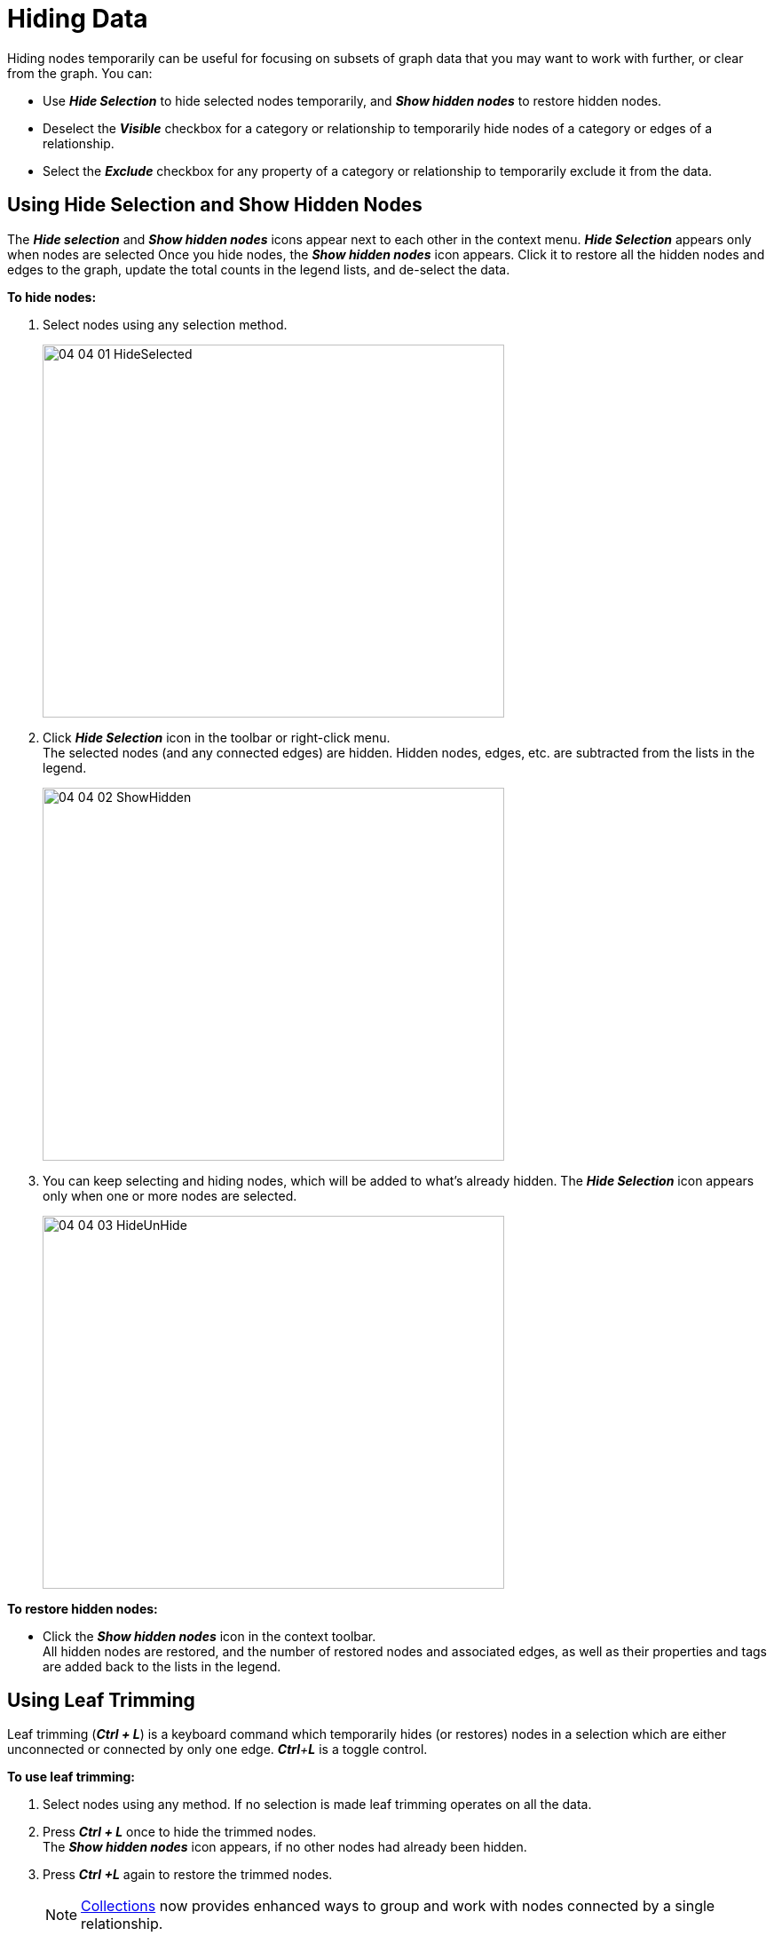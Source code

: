 = Hiding Data 

Hiding nodes temporarily can be useful for focusing on subsets of graph data that you may want to work with further, or clear from the graph. You can:

* Use *_Hide Selection_* to hide selected nodes temporarily, and *_Show hidden nodes_* to restore hidden nodes.
* Deselect the *_Visible_* checkbox for a category or relationship to temporarily hide nodes of a category or edges of a relationship.
* Select the *_Exclude_* checkbox for any property of a category or relationship to temporarily exclude it from the data.

== Using Hide Selection and Show Hidden Nodes

The *_Hide selection_* and *_Show hidden nodes_* icons appear next to each other in the context menu. *_Hide Selection_* appears only when nodes are selected Once you hide nodes, the *_Show hidden nodes_* icon appears. Click it to restore all the hidden nodes and edges to the graph, update the total counts in the legend lists, and de-select the data.

*To hide nodes:*

. Select nodes using any selection method.
+
image::/v2_17/04_04_01_HideSelected.png[,520,420,role=text-left]

. Click *_Hide Selection_* icon in the toolbar or right-click menu. +
The selected nodes (and any connected edges) are hidden. Hidden nodes, edges, etc. are subtracted from the lists in the legend.
+
image::/v2_17/04_04_02_ShowHidden.png[,520,420,role=text-left]

. You can keep selecting and hiding nodes, which will be added to what's already hidden. The *_Hide Selection_* icon appears only when one or more nodes are selected.
+
image::/v2_17/04_04_03_HideUnHide.png[,520,420,role=text-left]

*To restore hidden nodes:*

* Click the *_Show hidden nodes_* icon in the context toolbar. +
All hidden nodes are restored, and the number of restored nodes and associated edges, as well as their properties and tags are added back to the lists in the legend.

== Using Leaf Trimming

Leaf trimming (*_Ctrl + L_*) is a keyboard command which temporarily hides (or restores) nodes in a selection which are either unconnected or connected by only one edge. *_Ctrl*+*L_* is a toggle control.

*To use leaf trimming:*

. Select nodes using any method. If no selection is made leaf trimming operates on all the data.
. Press *_Ctrl + L_* once to hide the trimmed nodes.
 +
The *_Show hidden nodes_* icon appears, if no other nodes had already been hidden.
. Press *_Ctrl +L_* again to restore the trimmed nodes.
+

NOTE: xref:./collect-nodes.adoc[Collections] now provides enhanced ways to group and work with nodes connected by a single relationship.

== Hiding data by Category or Relationship

By default, nodes and edges in the graph are visible. You can hide all data for a category or relationship temporarily by clicking the *_Visible_* checkbox for an entity in the *_Category_* or *_Relationship_* tab of the *_Project_* panel.

* For a _category_, all its nodes as well as the connected edges disappear from the view, and both the category name and the name of its relationships disappear from the list in the legend.
* For a _relationship_, all its edges disappear from the graph space, and the relationship name disappears from the list in the legend. Nodes connected to the edges remain in the graph space.

*To hide data by Category or Relationship:*

. Open the *_Project_* panel and *_Category_* (or *_Relationship_*) tab.
. Click a category or relationship label to select it.
. Un-check the *_Visible_* checkbox.
+
image::/v2_17/04_04_04_HideCat1.png[,720,420,role=text-left]
+
The nodes (or edges) for the selected category or relationship disappear from the graph space. To display data for the entity again, simply click its *_Visible_* checkbox.
+
image::/v2_17/04_04_05_HideCat2.png[,720,420,role=text-left]

== Hiding or Excluding property data

You can:

* Hide any property for a category or relationship temporarily by clicking its *_Hidden_* checkbox in the *_Category_* or *_Relationship_* tab of the *_Project_* panel. Hidden properties no longer appear in information panels or tables, but they are exported in CSV or Excel tables.

* Exclude any property temporarily by clicking its *_Exclude_* checkbox in the *_Category_* or *_Relationship_* tab of the *_Project_* panel. Excluded properties no longer appear in information panels or tables, AND they are not exported in CSV or Excel tables.

*To hide and/or exclude property of a category or relationship:*

. Open the *_Project_* panel and *_Category_* (or *_Relationship_*) tab.
. Click a category or relationship label to select it.
. Locate one or more properties, and
+
* Click the *_Hidden_* checkbox to hide a property in information panels and tables.
* Click the *_Exclude_* checkbox to hide a property in information panels and tables, and to exclude it from CSV or Excel export.
+
image::/v2_17/04_04_06_HideExcludeProp.png[,720,420,role=text-left]
